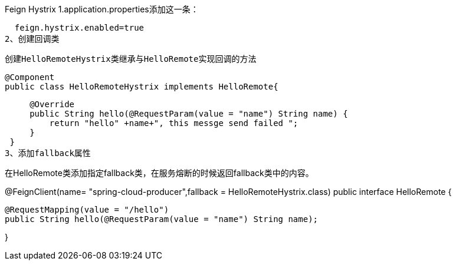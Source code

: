 Feign Hystrix
1.application.properties添加这一条：

  feign.hystrix.enabled=true
2、创建回调类

 创建HelloRemoteHystrix类继承与HelloRemote实现回调的方法

 @Component
 public class HelloRemoteHystrix implements HelloRemote{

     @Override
     public String hello(@RequestParam(value = "name") String name) {
         return "hello" +name+", this messge send failed ";
     }
 }
3、添加fallback属性

在HelloRemote类添加指定fallback类，在服务熔断的时候返回fallback类中的内容。

@FeignClient(name= "spring-cloud-producer",fallback = HelloRemoteHystrix.class)
public interface HelloRemote {

    @RequestMapping(value = "/hello")
    public String hello(@RequestParam(value = "name") String name);

}